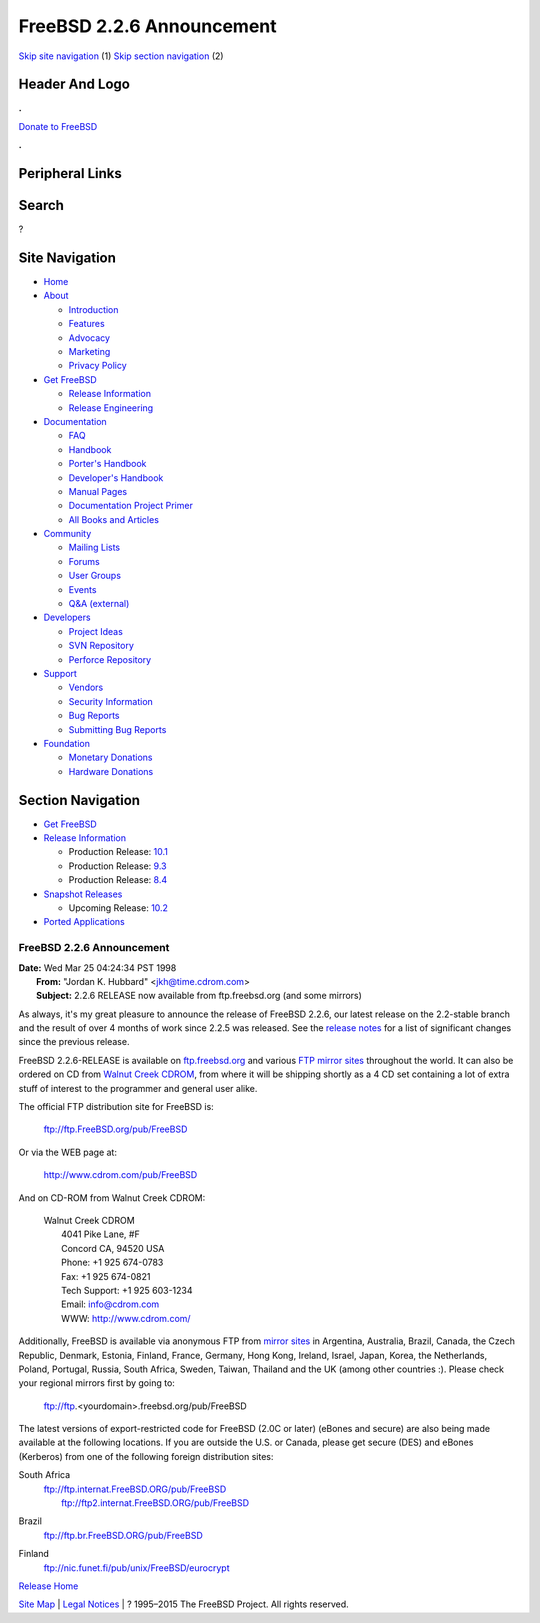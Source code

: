 ==========================
FreeBSD 2.2.6 Announcement
==========================

.. raw:: html

   <div id="containerwrap">

.. raw:: html

   <div id="container">

`Skip site navigation <#content>`__ (1) `Skip section
navigation <#contentwrap>`__ (2)

.. raw:: html

   <div id="headercontainer">

.. raw:: html

   <div id="header">

Header And Logo
---------------

.. raw:: html

   <div id="headerlogoleft">

|FreeBSD|

.. raw:: html

   </div>

.. raw:: html

   <div id="headerlogoright">

.. raw:: html

   <div class="frontdonateroundbox">

.. raw:: html

   <div class="frontdonatetop">

.. raw:: html

   <div>

**.**

.. raw:: html

   </div>

.. raw:: html

   </div>

.. raw:: html

   <div class="frontdonatecontent">

`Donate to FreeBSD <https://www.FreeBSDFoundation.org/donate/>`__

.. raw:: html

   </div>

.. raw:: html

   <div class="frontdonatebot">

.. raw:: html

   <div>

**.**

.. raw:: html

   </div>

.. raw:: html

   </div>

.. raw:: html

   </div>

Peripheral Links
----------------

.. raw:: html

   <div id="searchnav">

.. raw:: html

   </div>

.. raw:: html

   <div id="search">

Search
------

?

.. raw:: html

   </div>

.. raw:: html

   </div>

.. raw:: html

   </div>

Site Navigation
---------------

.. raw:: html

   <div id="menu">

-  `Home <../../>`__

-  `About <../../about.html>`__

   -  `Introduction <../../projects/newbies.html>`__
   -  `Features <../../features.html>`__
   -  `Advocacy <../../advocacy/>`__
   -  `Marketing <../../marketing/>`__
   -  `Privacy Policy <../../privacy.html>`__

-  `Get FreeBSD <../../where.html>`__

   -  `Release Information <../../releases/>`__
   -  `Release Engineering <../../releng/>`__

-  `Documentation <../../docs.html>`__

   -  `FAQ <../../doc/en_US.ISO8859-1/books/faq/>`__
   -  `Handbook <../../doc/en_US.ISO8859-1/books/handbook/>`__
   -  `Porter's
      Handbook <../../doc/en_US.ISO8859-1/books/porters-handbook>`__
   -  `Developer's
      Handbook <../../doc/en_US.ISO8859-1/books/developers-handbook>`__
   -  `Manual Pages <//www.FreeBSD.org/cgi/man.cgi>`__
   -  `Documentation Project
      Primer <../../doc/en_US.ISO8859-1/books/fdp-primer>`__
   -  `All Books and Articles <../../docs/books.html>`__

-  `Community <../../community.html>`__

   -  `Mailing Lists <../../community/mailinglists.html>`__
   -  `Forums <https://forums.FreeBSD.org>`__
   -  `User Groups <../../usergroups.html>`__
   -  `Events <../../events/events.html>`__
   -  `Q&A
      (external) <http://serverfault.com/questions/tagged/freebsd>`__

-  `Developers <../../projects/index.html>`__

   -  `Project Ideas <https://wiki.FreeBSD.org/IdeasPage>`__
   -  `SVN Repository <https://svnweb.FreeBSD.org>`__
   -  `Perforce Repository <http://p4web.FreeBSD.org>`__

-  `Support <../../support.html>`__

   -  `Vendors <../../commercial/commercial.html>`__
   -  `Security Information <../../security/>`__
   -  `Bug Reports <https://bugs.FreeBSD.org/search/>`__
   -  `Submitting Bug Reports <https://www.FreeBSD.org/support.html>`__

-  `Foundation <https://www.freebsdfoundation.org/>`__

   -  `Monetary Donations <https://www.freebsdfoundation.org/donate/>`__
   -  `Hardware Donations <../../donations/>`__

.. raw:: html

   </div>

.. raw:: html

   </div>

.. raw:: html

   <div id="content">

.. raw:: html

   <div id="sidewrap">

.. raw:: html

   <div id="sidenav">

Section Navigation
------------------

-  `Get FreeBSD <../../where.html>`__
-  `Release Information <../../releases/>`__

   -  Production Release:
      `10.1 <../../releases/10.1R/announce.html>`__
   -  Production Release:
      `9.3 <../../releases/9.3R/announce.html>`__
   -  Production Release:
      `8.4 <../../releases/8.4R/announce.html>`__

-  `Snapshot Releases <../../snapshots/>`__

   -  Upcoming Release:
      `10.2 <../../releases/10.2R/schedule.html>`__

-  `Ported Applications <../../ports/>`__

.. raw:: html

   </div>

.. raw:: html

   </div>

.. raw:: html

   <div id="contentwrap">

FreeBSD 2.2.6 Announcement
==========================

| **Date:** Wed Mar 25 04:24:34 PST 1998
|  **From:** "Jordan K. Hubbard" <jkh@time.cdrom.com>
|  **Subject:** 2.2.6 RELEASE now available from ftp.freebsd.org (and
  some mirrors)

As always, it's my great pleasure to announce the release of FreeBSD
2.2.6, our latest release on the 2.2-stable branch and the result of
over 4 months of work since 2.2.5 was released. See the `release
notes <notes.html>`__ for a list of significant changes since the
previous release.

FreeBSD 2.2.6-RELEASE is available on
`ftp.freebsd.org <ftp://ftp.freebsd.org/pub/FreeBSD>`__ and various `FTP
mirror sites <../../handbook/mirrors.html>`__ throughout the world. It
can also be ordered on CD from `Walnut Creek
CDROM <http://www.cdrom.com/>`__, from where it will be shipping shortly
as a 4 CD set containing a lot of extra stuff of interest to the
programmer and general user alike.

The official FTP distribution site for FreeBSD is:

    ftp://ftp.FreeBSD.org/pub/FreeBSD

Or via the WEB page at:

    `http://www.cdrom.com/pub/FreeBSD <http://www.cdrom.com/pub/FreeBSD/>`__

And on CD-ROM from Walnut Creek CDROM:

    | Walnut Creek CDROM
    |  4041 Pike Lane, #F
    |  Concord CA, 94520 USA
    |  Phone: +1 925 674-0783
    |  Fax: +1 925 674-0821
    |  Tech Support: +1 925 603-1234
    |  Email: info@cdrom.com
    |  WWW: http://www.cdrom.com/

Additionally, FreeBSD is available via anonymous FTP from `mirror
sites <../../handbook/mirrors.html>`__ in Argentina, Australia, Brazil,
Canada, the Czech Republic, Denmark, Estonia, Finland, France, Germany,
Hong Kong, Ireland, Israel, Japan, Korea, the Netherlands, Poland,
Portugal, Russia, South Africa, Sweden, Taiwan, Thailand and the UK
(among other countries :). Please check your regional mirrors first by
going to:

    ftp://ftp.<yourdomain>.freebsd.org/pub/FreeBSD

The latest versions of export-restricted code for FreeBSD (2.0C or
later) (eBones and secure) are also being made available at the
following locations. If you are outside the U.S. or Canada, please get
secure (DES) and eBones (Kerberos) from one of the following foreign
distribution sites:

South Africa
    | ftp://ftp.internat.FreeBSD.ORG/pub/FreeBSD
    |  ftp://ftp2.internat.FreeBSD.ORG/pub/FreeBSD

Brazil
    ftp://ftp.br.FreeBSD.ORG/pub/FreeBSD

Finland
    ftp://nic.funet.fi/pub/unix/FreeBSD/eurocrypt

`Release Home <../index.html>`__

.. raw:: html

   </div>

.. raw:: html

   </div>

.. raw:: html

   <div id="footer">

`Site Map <../../search/index-site.html>`__ \| `Legal
Notices <../../copyright/>`__ \| ? 1995–2015 The FreeBSD Project. All
rights reserved.

.. raw:: html

   </div>

.. raw:: html

   </div>

.. raw:: html

   </div>

.. |FreeBSD| image:: ../../layout/images/logo-red.png
   :target: ../..
